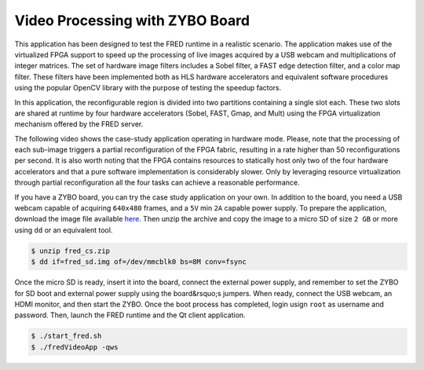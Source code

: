 
Video Processing with ZYBO Board
----------------------------------

This application has been designed to test the FRED runtime in a realistic scenario. The application makes use of the virtualized FPGA support to speed up the processing of live images acquired by a USB webcam and multiplications of integer matrices. The set of hardware image filters includes a Sobel filter, a FAST edge detection filter, and a color map filter. These filters have been implemented both as HLS hardware accelerators and equivalent software procedures using the popular OpenCV library with the purpose of testing the speedup factors.

.. image:: ../images/fred-video-app.png
    :width: 600px
    :align: center
    :alt: Case study internal architecture

In this application, the reconfigurable region is divided into two partitions containing a single slot each. These two slots are shared at runtime by four hardware accelerators (Sobel, FAST, Gmap, and Mult) using the FPGA virtualization mechanism offered by the FRED server.

.. image:: ../images/pl-part.png
    :width: 200px
    :align: center
    :alt: FPGA fabric partitioning

The following video shows the case-study application operating in hardware mode. Please, note that the processing of each sub-image triggers a partial reconfiguration of the FPGA fabric, resulting in a rate higher than 50 reconfigurations per second. It is also worth noting that the FPGA contains resources to statically host only two of the four hardware accelerators and that a pure software implementation is considerably slower. Only by leveraging resource virtualization through partial reconfiguration all the four tasks can achieve a reasonable performance.

.. raw:: html

    <div style="position: relative; padding-bottom: 56.25%; height: 0; overflow: hidden; max-width: 100%; height: auto;">
        <iframe src="https://www.youtube.com/embed/4k_w-Iwltok" frameborder="0" allowfullscreen style="position: absolute; top: 0; left: 0; width: 100%; height: 100%;"></iframe>
    </div>

If you have a ZYBO board, you can try the case study application on your own. In addition to the board, you need a USB webcam capable of acquiring ``640x480`` frames, and a ``5V`` min ``2A`` capable power supply. To prepare the application, download the image file available `here <https://owncloud.retis.sssup.it/index.php/s/ht5S37gQFJbjQUe>`_. Then unzip the archive and copy the image to a micro SD of size ``2 GB`` or more using ``dd`` or an equivalent tool.

.. code:: bash

    $ unzip fred_cs.zip
    $ dd if=fred_sd.img of=/dev/mmcblk0 bs=8M conv=fsync

Once the micro SD is ready, insert it into the board, connect the external power supply, and remember to set the ZYBO for SD boot and external power supply using the board&rsquo;s jumpers. When ready, connect the USB webcam, an HDMI monitor, and then start the ZYBO. Once the boot process has completed, login usign ``root`` as username and password. Then, launch the FRED runtime and the Qt client application.

.. code:: bash

    $ ./start_fred.sh
    $ ./fredVideoApp -qws